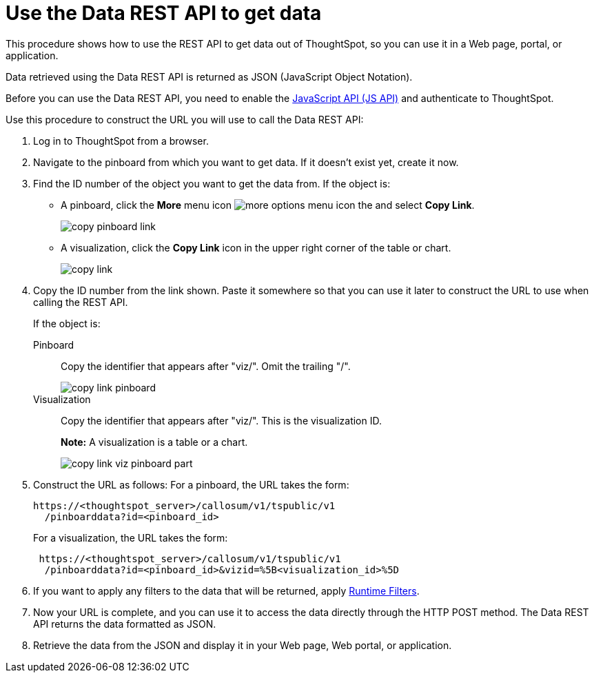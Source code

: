 = Use the Data REST API to get data
:last_updated: 12/31/2020
:linkattrs:
:experimental:
:page-aliases: /app-integrate/data-api/use-data-api-read.adoc
:description: This procedure shows how to use the REST API to get data out of ThoughtSpot, so you can use it in a Web page, portal, or application.

This procedure shows how to use the REST API to get data out of ThoughtSpot, so you can use it in a Web page, portal, or application.

Data retrieved using the Data REST API is returned as JSON (JavaScript Object Notation).

Before you can use the Data REST API, you need to enable the xref:js-api-enable.adoc[JavaScript API (JS API)] and authenticate to ThoughtSpot.

Use this procedure to construct the URL you will use to call the Data REST API:

. Log in to ThoughtSpot from a browser.
. Navigate to the pinboard from which you want to get data.
If it doesn't exist yet, create it now.
. Find the ID number of the object you want to get the data from.
If the object is:
 ** A pinboard, click the *More* menu icon image:icon-ellipses.png[more options menu icon] the and select *Copy Link*.
+
image::copy_pinboard_link.png[]

 ** A visualization, click the *Copy Link* icon in the upper right corner of the table or chart.
+
image::copy_link.png[]
. Copy the ID number from the link shown.
Paste it somewhere so that you can use it later to construct the URL to use when calling the REST API.
+
If the object is:
+
Pinboard:: Copy the identifier that appears after "viz/".
Omit the trailing "/".
+
image::copy_link_pinboard.png[]
Visualization:: Copy the identifier that appears after "viz/". This is the visualization ID.
+
*Note:* A visualization is a table or a chart.
+
image::copy_link_viz_pinboard_part.png[]

. Construct the URL as follows: For a pinboard, the URL takes the form:
+
[source,html]
----
https://<thoughtspot_server>/callosum/v1/tspublic/v1
  /pinboarddata?id=<pinboard_id>
----
+
For a visualization, the URL takes the form:
+
[source,html]
----
 https://<thoughtspot_server>/callosum/v1/tspublic/v1
  /pinboarddata?id=<pinboard_id>&vizid=%5B<visualization_id>%5D
----

. If you want to apply any filters to the data that will be returned, apply xref:runtime-filters.adoc[Runtime Filters].
. Now your URL is complete, and you can use it to access the data directly through the HTTP POST method.
The Data REST API returns the data formatted as JSON.
. Retrieve the data from the JSON and display it in your Web page, Web portal, or application.
